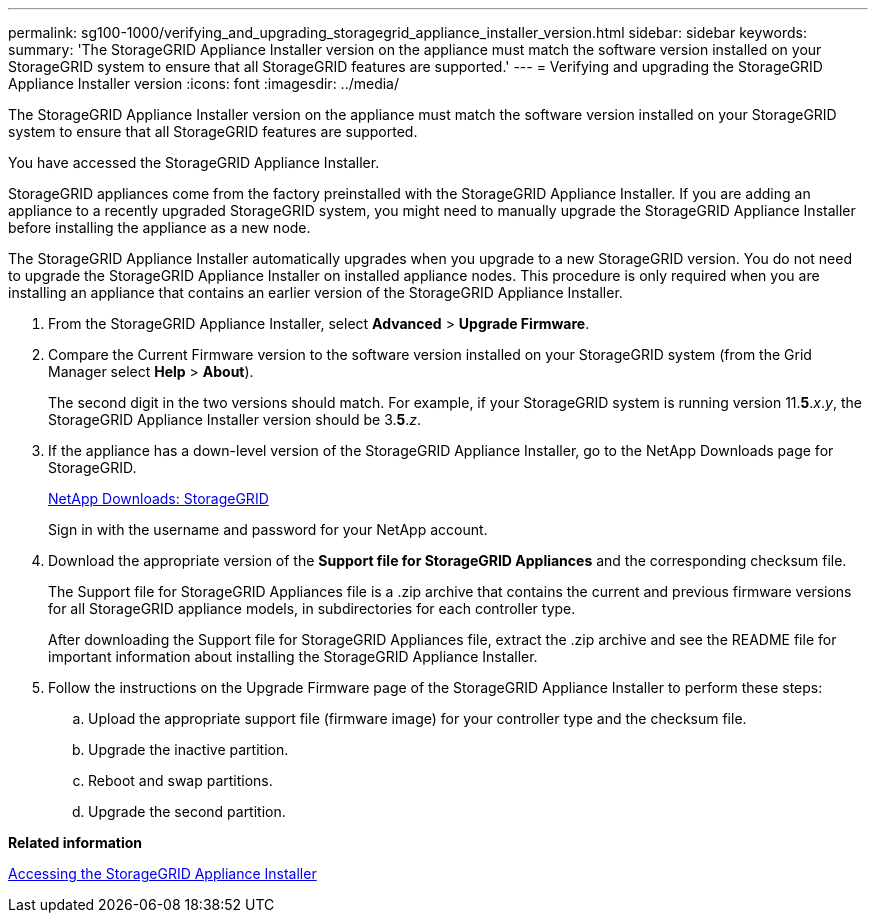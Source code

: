 ---
permalink: sg100-1000/verifying_and_upgrading_storagegrid_appliance_installer_version.html
sidebar: sidebar
keywords: 
summary: 'The StorageGRID Appliance Installer version on the appliance must match the software version installed on your StorageGRID system to ensure that all StorageGRID features are supported.'
---
= Verifying and upgrading the StorageGRID Appliance Installer version
:icons: font
:imagesdir: ../media/

[.lead]
The StorageGRID Appliance Installer version on the appliance must match the software version installed on your StorageGRID system to ensure that all StorageGRID features are supported.

You have accessed the StorageGRID Appliance Installer.

StorageGRID appliances come from the factory preinstalled with the StorageGRID Appliance Installer. If you are adding an appliance to a recently upgraded StorageGRID system, you might need to manually upgrade the StorageGRID Appliance Installer before installing the appliance as a new node.

The StorageGRID Appliance Installer automatically upgrades when you upgrade to a new StorageGRID version. You do not need to upgrade the StorageGRID Appliance Installer on installed appliance nodes. This procedure is only required when you are installing an appliance that contains an earlier version of the StorageGRID Appliance Installer.

. From the StorageGRID Appliance Installer, select *Advanced* > *Upgrade Firmware*.
. Compare the Current Firmware version to the software version installed on your StorageGRID system (from the Grid Manager select *Help* > *About*).
+
The second digit in the two versions should match. For example, if your StorageGRID system is running version 11.*5*._x_._y_, the StorageGRID Appliance Installer version should be 3.*5*._z_.

. If the appliance has a down-level version of the StorageGRID Appliance Installer, go to the NetApp Downloads page for StorageGRID.
+
https://mysupport.netapp.com/site/products/all/details/storagegrid/downloads-tab[NetApp Downloads: StorageGRID]
+
Sign in with the username and password for your NetApp account.

. Download the appropriate version of the *Support file for StorageGRID Appliances* and the corresponding checksum file.
+
The Support file for StorageGRID Appliances file is a .zip archive that contains the current and previous firmware versions for all StorageGRID appliance models, in subdirectories for each controller type.
+
After downloading the Support file for StorageGRID Appliances file, extract the .zip archive and see the README file for important information about installing the StorageGRID Appliance Installer.

. Follow the instructions on the Upgrade Firmware page of the StorageGRID Appliance Installer to perform these steps:
 .. Upload the appropriate support file (firmware image) for your controller type and the checksum file.
 .. Upgrade the inactive partition.
 .. Reboot and swap partitions.
 .. Upgrade the second partition.

*Related information*

xref:accessing_storagegrid_appliance_installer_sg100_and_sg1000.adoc[Accessing the StorageGRID Appliance Installer]
